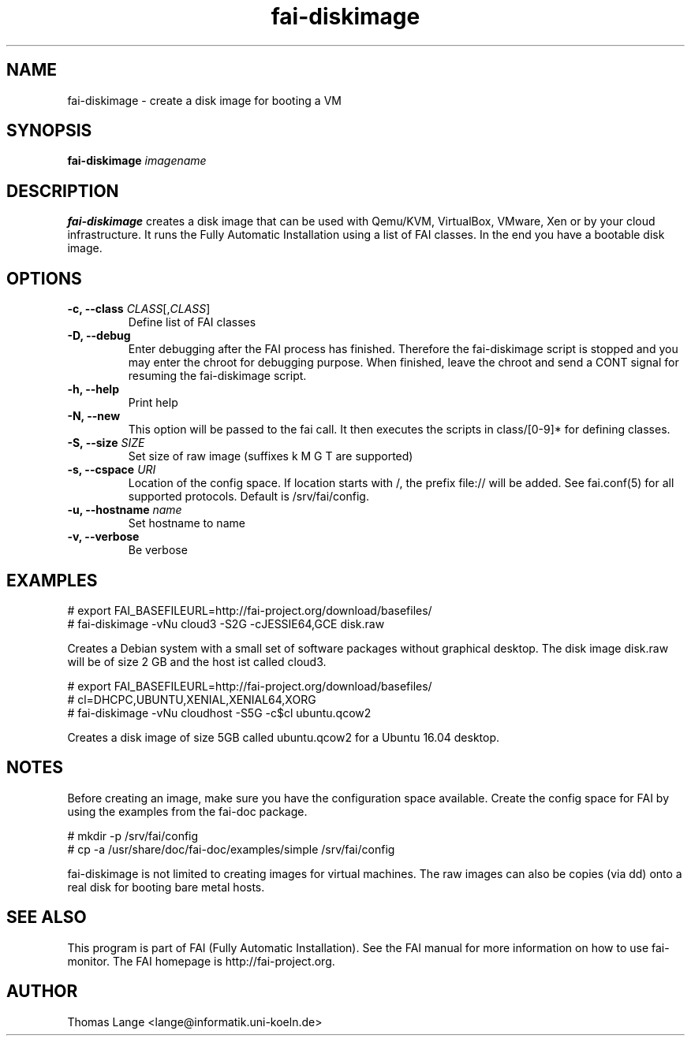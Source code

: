 .\"                                      Hey, EMACS: -*- nroff -*-
.TH fai-diskimage 8 "November 2016" "FAI 5.3"

.SH NAME
fai-diskimage \- create a disk image for booting a VM
.SH SYNOPSIS
.B fai-diskimage \fIimagename\fR
.SH DESCRIPTION
.B fai-diskimage
creates a disk image that can be used with Qemu/KVM, VirtualBox,
VMware, Xen or by your cloud infrastructure. It runs the Fully
Automatic Installation using a list of FAI classes. In the end you
have a bootable disk image.
.SH OPTIONS
.TP
.B \-c, --class \fICLASS\fR[,\fICLASS\fR]
Define list of FAI classes
.TP
.B -D, --debug
Enter debugging after the FAI process has finished. Therefore the
fai-diskimage script is stopped and you may enter the chroot for
debugging purpose. When finished, leave the chroot and send a CONT
signal for resuming the fai-diskimage script.
.TP
.B -h, --help
Print help
.TP
.B -N, --new
This option will be passed to the fai call. It then executes the
scripts in class/[0-9]* for defining classes.
.TP
.B -S, --size \fISIZE\fR
Set size of raw image (suffixes k M G T are supported)
.TP
.B -s, \--cspace \fIURI\fR
Location of the config space. If location starts with /, the prefix
file:// will be added. See fai.conf(5) for all supported
protocols. Default is /srv/fai/config.
.TP
.B -u, --hostname \fIname\fR
Set hostname to name
.TP
.B -v, --verbose
Be verbose

.SH EXAMPLES

 # export FAI_BASEFILEURL=http://fai-project.org/download/basefiles/
 # fai-diskimage -vNu cloud3 -S2G -cJESSIE64,GCE disk.raw

Creates a Debian system with a small set of software packages without
graphical desktop. The disk image disk.raw will be of size 2 GB and
the host ist called cloud3.


 # export FAI_BASEFILEURL=http://fai-project.org/download/basefiles/
 # cl=DHCPC,UBUNTU,XENIAL,XENIAL64,XORG
 # fai-diskimage -vNu cloudhost -S5G -c$cl ubuntu.qcow2

Creates a disk image of size 5GB called ubuntu.qcow2 for a Ubuntu 16.04 desktop.

.SH NOTES
Before creating an image, make sure you have the configuration space
available. Create the config space for FAI by using the examples from
the fai-doc package.

 # mkdir -p /srv/fai/config
 # cp -a /usr/share/doc/fai-doc/examples/simple /srv/fai/config

fai-diskimage is not limited to creating images for virtual
machines. The raw images can also be copies (via dd) onto a real disk
for booting bare metal hosts.

.SH SEE ALSO
.br
This program is part of FAI (Fully Automatic Installation).  See the FAI manual
for more information on how to use fai-monitor.  The FAI homepage is http://fai-project.org.
.SH AUTHOR
Thomas Lange <lange@informatik.uni-koeln.de>
